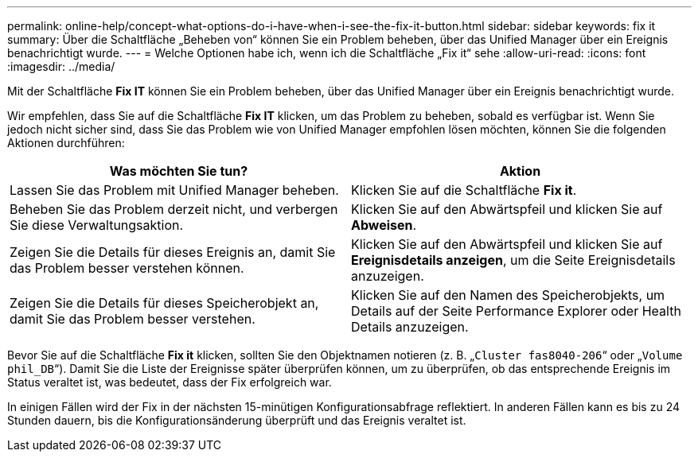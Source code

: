 ---
permalink: online-help/concept-what-options-do-i-have-when-i-see-the-fix-it-button.html 
sidebar: sidebar 
keywords: fix it 
summary: Über die Schaltfläche „Beheben von“ können Sie ein Problem beheben, über das Unified Manager über ein Ereignis benachrichtigt wurde. 
---
= Welche Optionen habe ich, wenn ich die Schaltfläche „Fix it“ sehe
:allow-uri-read: 
:icons: font
:imagesdir: ../media/


[role="lead"]
Mit der Schaltfläche *Fix IT* können Sie ein Problem beheben, über das Unified Manager über ein Ereignis benachrichtigt wurde.

Wir empfehlen, dass Sie auf die Schaltfläche *Fix IT* klicken, um das Problem zu beheben, sobald es verfügbar ist. Wenn Sie jedoch nicht sicher sind, dass Sie das Problem wie von Unified Manager empfohlen lösen möchten, können Sie die folgenden Aktionen durchführen:

[cols="1a,1a"]
|===
| Was möchten Sie tun? | Aktion 


 a| 
Lassen Sie das Problem mit Unified Manager beheben.
 a| 
Klicken Sie auf die Schaltfläche *Fix it*.



 a| 
Beheben Sie das Problem derzeit nicht, und verbergen Sie diese Verwaltungsaktion.
 a| 
Klicken Sie auf den Abwärtspfeil und klicken Sie auf *Abweisen*.



 a| 
Zeigen Sie die Details für dieses Ereignis an, damit Sie das Problem besser verstehen können.
 a| 
Klicken Sie auf den Abwärtspfeil und klicken Sie auf *Ereignisdetails anzeigen*, um die Seite Ereignisdetails anzuzeigen.



 a| 
Zeigen Sie die Details für dieses Speicherobjekt an, damit Sie das Problem besser verstehen.
 a| 
Klicken Sie auf den Namen des Speicherobjekts, um Details auf der Seite Performance Explorer oder Health Details anzuzeigen.

|===
Bevor Sie auf die Schaltfläche *Fix it* klicken, sollten Sie den Objektnamen notieren (z. B. „`Cluster fas8040-206`“ oder „`Volume phil_DB`“). Damit Sie die Liste der Ereignisse später überprüfen können, um zu überprüfen, ob das entsprechende Ereignis im Status veraltet ist, was bedeutet, dass der Fix erfolgreich war.

In einigen Fällen wird der Fix in der nächsten 15-minütigen Konfigurationsabfrage reflektiert. In anderen Fällen kann es bis zu 24 Stunden dauern, bis die Konfigurationsänderung überprüft und das Ereignis veraltet ist.
